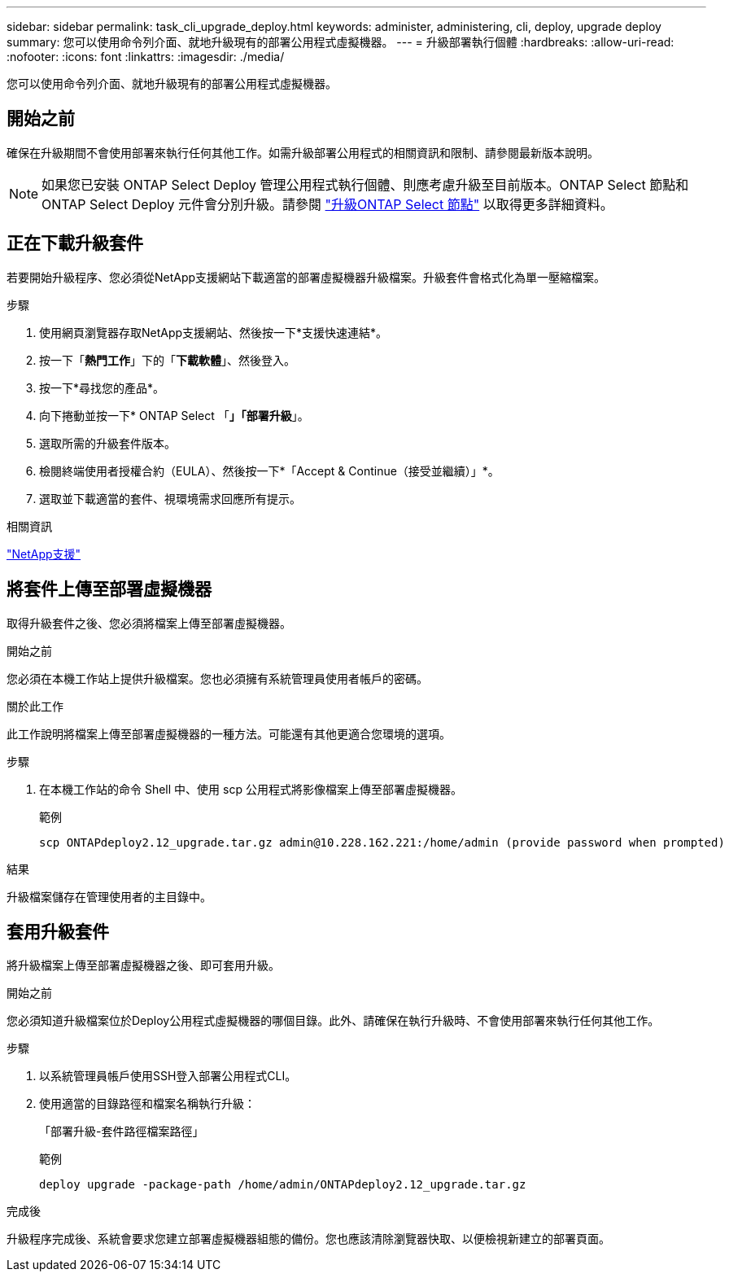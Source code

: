 ---
sidebar: sidebar 
permalink: task_cli_upgrade_deploy.html 
keywords: administer, administering, cli, deploy, upgrade deploy 
summary: 您可以使用命令列介面、就地升級現有的部署公用程式虛擬機器。 
---
= 升級部署執行個體
:hardbreaks:
:allow-uri-read: 
:nofooter: 
:icons: font
:linkattrs: 
:imagesdir: ./media/


[role="lead"]
您可以使用命令列介面、就地升級現有的部署公用程式虛擬機器。



== 開始之前

確保在升級期間不會使用部署來執行任何其他工作。如需升級部署公用程式的相關資訊和限制、請參閱最新版本說明。


NOTE: 如果您已安裝 ONTAP Select Deploy 管理公用程式執行個體、則應考慮升級至目前版本。ONTAP Select 節點和 ONTAP Select Deploy 元件會分別升級。請參閱 link:concept_adm_upgrading_nodes.html["升級ONTAP Select 節點"^] 以取得更多詳細資料。



== 正在下載升級套件

若要開始升級程序、您必須從NetApp支援網站下載適當的部署虛擬機器升級檔案。升級套件會格式化為單一壓縮檔案。

.步驟
. 使用網頁瀏覽器存取NetApp支援網站、然後按一下*支援快速連結*。
. 按一下「*熱門工作*」下的「*下載軟體*」、然後登入。
. 按一下*尋找您的產品*。
. 向下捲動並按一下* ONTAP Select 「*」「部署升級*」。
. 選取所需的升級套件版本。
. 檢閱終端使用者授權合約（EULA）、然後按一下*「Accept & Continue（接受並繼續）」*。
. 選取並下載適當的套件、視環境需求回應所有提示。


.相關資訊
link:https://mysupport.netapp.com["NetApp支援"^]



== 將套件上傳至部署虛擬機器

取得升級套件之後、您必須將檔案上傳至部署虛擬機器。

.開始之前
您必須在本機工作站上提供升級檔案。您也必須擁有系統管理員使用者帳戶的密碼。

.關於此工作
此工作說明將檔案上傳至部署虛擬機器的一種方法。可能還有其他更適合您環境的選項。

.步驟
. 在本機工作站的命令 Shell 中、使用 scp 公用程式將影像檔案上傳至部署虛擬機器。
+
範例

+
....
scp ONTAPdeploy2.12_upgrade.tar.gz admin@10.228.162.221:/home/admin (provide password when prompted)
....


.結果
升級檔案儲存在管理使用者的主目錄中。



== 套用升級套件

將升級檔案上傳至部署虛擬機器之後、即可套用升級。

.開始之前
您必須知道升級檔案位於Deploy公用程式虛擬機器的哪個目錄。此外、請確保在執行升級時、不會使用部署來執行任何其他工作。

.步驟
. 以系統管理員帳戶使用SSH登入部署公用程式CLI。
. 使用適當的目錄路徑和檔案名稱執行升級：
+
「部署升級-套件路徑檔案路徑」

+
範例

+
....
deploy upgrade -package-path /home/admin/ONTAPdeploy2.12_upgrade.tar.gz
....


.完成後
升級程序完成後、系統會要求您建立部署虛擬機器組態的備份。您也應該清除瀏覽器快取、以便檢視新建立的部署頁面。
